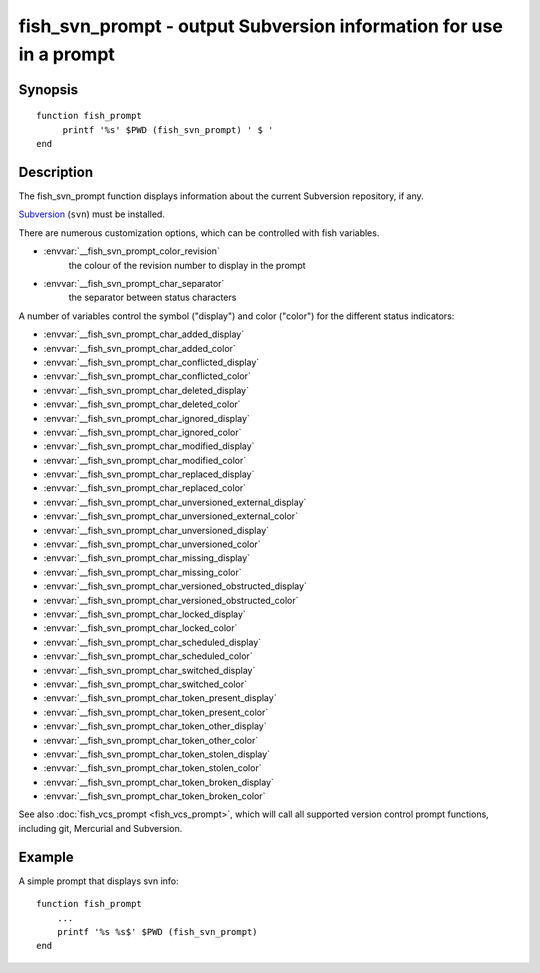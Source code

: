 .. SPDX-FileCopyrightText: © 2019 fish-shell contributors
..
.. SPDX-License-Identifier: GPL-2.0-only

.. _cmd-fish_svn_prompt:

fish_svn_prompt - output Subversion information for use in a prompt
===================================================================

Synopsis
--------

.. synopsis::

    fish_svn_prompt

::

     function fish_prompt
          printf '%s' $PWD (fish_svn_prompt) ' $ '
     end

Description
-----------

The fish_svn_prompt function displays information about the current Subversion repository, if any.

`Subversion <https://subversion.apache.org/>`_ (``svn``) must be installed.

There are numerous customization options, which can be controlled with fish variables.

- :envvar:`__fish_svn_prompt_color_revision`
    the colour of the revision number to display in the prompt
- :envvar:`__fish_svn_prompt_char_separator`
    the separator between status characters

A number of variables control the symbol ("display") and color ("color") for the different status indicators:

- :envvar:`__fish_svn_prompt_char_added_display`
- :envvar:`__fish_svn_prompt_char_added_color`
- :envvar:`__fish_svn_prompt_char_conflicted_display`
- :envvar:`__fish_svn_prompt_char_conflicted_color`
- :envvar:`__fish_svn_prompt_char_deleted_display`
- :envvar:`__fish_svn_prompt_char_deleted_color`
- :envvar:`__fish_svn_prompt_char_ignored_display`
- :envvar:`__fish_svn_prompt_char_ignored_color`
- :envvar:`__fish_svn_prompt_char_modified_display`
- :envvar:`__fish_svn_prompt_char_modified_color`
- :envvar:`__fish_svn_prompt_char_replaced_display`
- :envvar:`__fish_svn_prompt_char_replaced_color`
- :envvar:`__fish_svn_prompt_char_unversioned_external_display`
- :envvar:`__fish_svn_prompt_char_unversioned_external_color`
- :envvar:`__fish_svn_prompt_char_unversioned_display`
- :envvar:`__fish_svn_prompt_char_unversioned_color`
- :envvar:`__fish_svn_prompt_char_missing_display`
- :envvar:`__fish_svn_prompt_char_missing_color`
- :envvar:`__fish_svn_prompt_char_versioned_obstructed_display`
- :envvar:`__fish_svn_prompt_char_versioned_obstructed_color`
- :envvar:`__fish_svn_prompt_char_locked_display`
- :envvar:`__fish_svn_prompt_char_locked_color`
- :envvar:`__fish_svn_prompt_char_scheduled_display`
- :envvar:`__fish_svn_prompt_char_scheduled_color`
- :envvar:`__fish_svn_prompt_char_switched_display`
- :envvar:`__fish_svn_prompt_char_switched_color`
- :envvar:`__fish_svn_prompt_char_token_present_display`
- :envvar:`__fish_svn_prompt_char_token_present_color`
- :envvar:`__fish_svn_prompt_char_token_other_display`
- :envvar:`__fish_svn_prompt_char_token_other_color`
- :envvar:`__fish_svn_prompt_char_token_stolen_display`
- :envvar:`__fish_svn_prompt_char_token_stolen_color`
- :envvar:`__fish_svn_prompt_char_token_broken_display`
- :envvar:`__fish_svn_prompt_char_token_broken_color`

See also :doc:`fish_vcs_prompt <fish_vcs_prompt>`, which will call all supported version control prompt functions, including git, Mercurial and Subversion.

Example
-------

A simple prompt that displays svn info::

    function fish_prompt
        ...
        printf '%s %s$' $PWD (fish_svn_prompt)
    end


